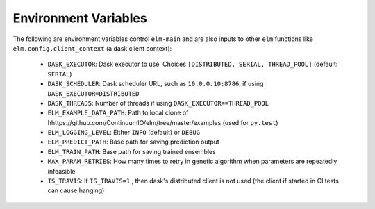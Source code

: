 Environment Variables
=====================

The following are environment variables control ``elm-main`` and are also inputs to other ``elm`` functions like ``elm.config.client_context`` (a dask client context):

 * ``DASK_EXECUTOR``: Dask executor to use. Choices ``[DISTRIBUTED, SERIAL, THREAD_POOL]`` (default: ``SERIAL``)
 * ``DASK_SCHEDULER``: Dask scheduler URL, such as ``10.0.0.10:8786``, if using ``DASK_EXECUTOR=DISTRIBUTED``
 * ``DASK_THREADS``: Number of threads if using ``DASK_EXECUTOR==THREAD_POOL``
 * ``ELM_EXAMPLE_DATA_PATH``: Path to local clone of hhttps://github.com/ContinuumIO/elm/tree/master/examples (used for ``py.test``)
 * ``ELM_LOGGING_LEVEL``: Either ``INFO`` (default) or ``DEBUG``
 * ``ELM_PREDICT_PATH``: Base path for saving prediction output
 * ``ELM_TRAIN_PATH``: Base path for saving trained ensembles
 * ``MAX_PARAM_RETRIES``: How many times to retry in genetic algorithm when parameters are repeatedly infeasible
 * ``IS_TRAVIS``:  If ``IS_TRAVIS=1`` , then dask's distributed client is not used (the client if started in CI tests can cause hanging)

